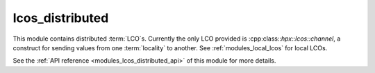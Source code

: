 ..
    Copyright (c) 2020 The STE||AR-Group

    SPDX-License-Identifier: BSL-1.0
    Distributed under the Boost Software License, Version 1.0. (See accompanying
    file LICENSE_1_0.txt or copy at http://www.boost.org/LICENSE_1_0.txt)

.. _modules_lcos_distributed:

================
lcos_distributed
================

This module contains distributed :term:`LCO`\ s. Currently the only LCO provided
is :cpp:class::`hpx::lcos::channel`, a construct for sending values from one
:term:`locality` to another. See :ref:`modules_local_lcos` for local LCOs.

See the :ref:`API reference <modules_lcos_distributed_api>` of this module for more details.
